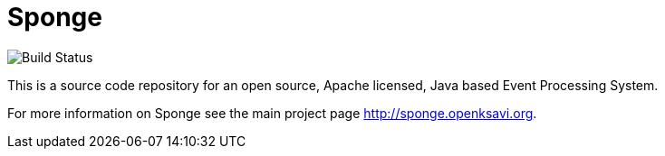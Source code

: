 = Sponge
:url: http://sponge.openksavi.org
:sponge: Sponge

image::https://travis-ci.org/softelnet/sponge.png?branch=master[Build Status]

This is a source code repository for an open source, Apache licensed, Java based Event Processing System.

For more information on Sponge see the main project page {url}.
